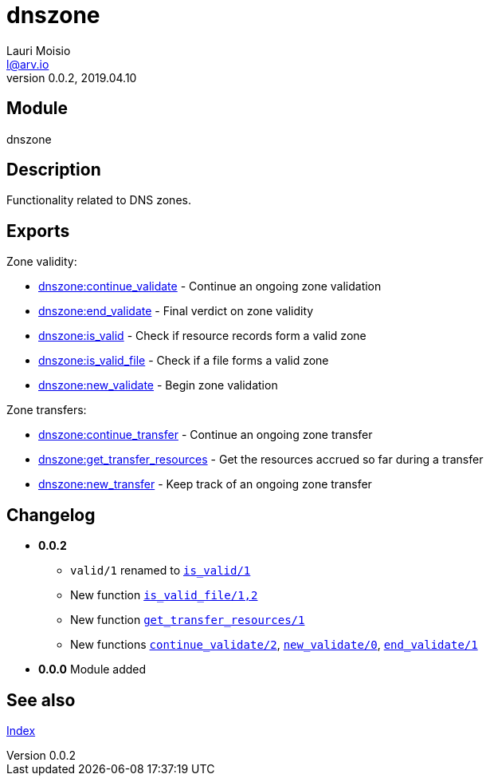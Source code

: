 = dnszone
Lauri Moisio <l@arv.io>
Version 0.0.2, 2019.04.10
:ext-relative: {outfilesuffix}

== Module

dnszone

== Description

Functionality related to DNS zones.

== Exports

Zone validity:

* link:dnszone.continue_validate{ext-relative}[dnszone:continue_validate] - Continue an ongoing zone validation
* link:dnszone.end_validate{ext-relative}[dnszone:end_validate] - Final verdict on zone validity
* link:dnszone.is_valid{ext-relative}[dnszone:is_valid] - Check if resource records form a valid zone
* link:dnszone.is_valid_file{ext-relative}[dnszone:is_valid_file] - Check if a file forms a valid zone
* link:dnszone.new_validate{ext-relative}[dnszone:new_validate] - Begin zone validation

Zone transfers:

* link:dnszone.continue_transfer{ext-relative}[dnszone:continue_transfer] - Continue an ongoing zone transfer
* link:dnszone.get_transfer_resources{ext-relative}[dnszone:get_transfer_resources] - Get the resources accrued so far during a transfer
* link:dnszone.new_transfer{ext-relative}[dnszone:new_transfer] - Keep track of an ongoing zone transfer

== Changelog

* *0.0.2*
** `valid/1` renamed to link:dnszone.is_valid{ext-relative}[`is_valid/1`]
** New function link:dnszone.is_valid_file{ext-relative}[`is_valid_file/1,2`]
** New function link:dnszone.get_transfer_resources{ext-relative}[`get_transfer_resources/1`]
** New functions link:dnszone.continue_validate{ext-relative}[`continue_validate/2`], link:dnszone.new_validate{ext-relative}[`new_validate/0`], link:dnszone.end_validate{ext-relative}[`end_validate/1`]
* *0.0.0* Module added

== See also

link:index{ext-relative}[Index]

